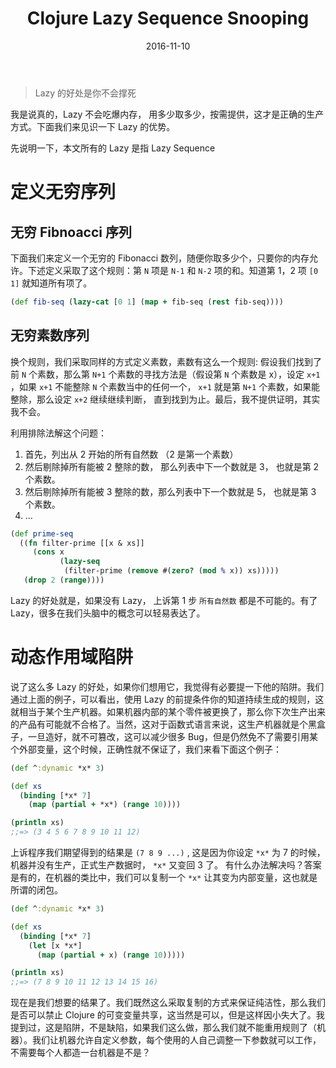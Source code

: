 #+TITLE: Clojure Lazy Sequence Snooping
#+DATE: 2016-11-10
#+TAGS: Clojure

#+begin_quote
Lazy 的好处是你不会撑死
#+end_quote

我是说真的，Lazy 不会吃爆内存， 用多少取多少，按需提供，这才是正确的生产方式。下面我们来见识一下 Lazy 的优势。

先说明一下，本文所有的 Lazy 是指 Lazy Sequence

* 定义无穷序列
** 无穷 Fibnoacci 序列
   下面我们来定义一个无穷的 Fibonacci 数列，随便你取多少个，只要你的内存允许。下述定义采取了这个规则：第 =N= 项是 =N-1= 和 =N-2= 项的和。知道第 1，2 项 =[0 1]= 就知道所有项了。
  #+begin_src clojure
    (def fib-seq (lazy-cat [0 1] (map + fib-seq (rest fib-seq))))
  #+end_src
  
** 无穷素数序列
   换个规则，我们采取同样的方式定义素数，素数有这么一个规则: 假设我们找到了前 =N= 个素数，那么第 =N+1= 个素数的寻找方法是（假设第 =N= 个素数是 x），设定 =x+1= ，如果 =x+1= 不能整除 =N= 个素数当中的任何一个， =x+1= 就是第 =N+1= 个素数，如果能整除，那么设定 =x+2= 继续继续判断， 直到找到为止。最后，我不提供证明，其实我不会。

   利用排除法解这个问题：
   1. 首先，列出从 2 开始的所有自然数 （2 是第一个素数）
   2. 然后剔除掉所有能被 2 整除的数， 那么列表中下一个数就是 3， 也就是第 2 个素数。
   3. 然后剔除掉所有能被 3 整除的数，那么列表中下一个数就是 5， 也就是第 3 个素数。
   4. ...
   #+begin_src clojure
     (def prime-seq
       ((fn filter-prime [[x & xs]]
          (cons x
                (lazy-seq
                 (filter-prime (remove #(zero? (mod % x)) xs)))))
        (drop 2 (range))))
   #+end_src

   Lazy 的好处就是，如果没有 Lazy， 上诉第 1 步 =所有自然数= 都是不可能的。有了 Lazy，很多在我们头脑中的概念可以轻易表达了。

* 动态作用域陷阱
  说了这么多 Lazy 的好处，如果你们想用它，我觉得有必要提一下他的陷阱。我们通过上面的例子，可以看出，使用 Lazy 的前提条件你的知道持续生成的规则，这就相当于某个生产机器。如果机器内部的某个零件被更换了，那么你下次生产出来的产品有可能就不合格了。当然，这对于函数式语言来说，这生产机器就是个黑盒子，一旦造好，就不可篡改，这可以减少很多 Bug，但是仍然免不了需要引用某个外部变量，这个时候，正确性就不保证了，我们来看下面这个例子：
  #+begin_src clojure
    (def ^:dynamic *x* 3)

    (def xs
      (binding [*x* 7]
        (map (partial + *x*) (range 10))))

    (println xs)
    ;;=> (3 4 5 6 7 8 9 10 11 12)
  #+end_src
  
  上诉程序我们期望得到的结果是 =(7 8 9 ...)= , 这是因为你设定 =*x*= 为 7 的时候，机器并没有生产，正式生产数据时， =*x*= 又变回 3 了。 有什么办法解决吗？答案是有的，在机器的类比中，我们可以复制一个 =*x*= 让其变为内部变量，这也就是所谓的闭包。
  #+begin_src clojure
    (def ^:dynamic *x* 3)

    (def xs
      (binding [*x* 7]
        (let [x *x*]
          (map (partial + x) (range 10)))))

    (println xs)
    ;;=> (7 8 9 10 11 12 13 14 15 16)
  #+end_src

  现在是我们想要的结果了。我们既然这么采取复制的方式来保证纯洁性，那么我们是否可以禁止 Clojure 的可变变量共享，这当然是可以，但是这样因小失大了。我提到过，这是陷阱，不是缺陷，如果我们这么做，那么我们就不能重用规则了（机器）。我们让机器允许自定义参数，每个使用的人自己调整一下参数就可以工作，不需要每个人都造一台机器是不是？
